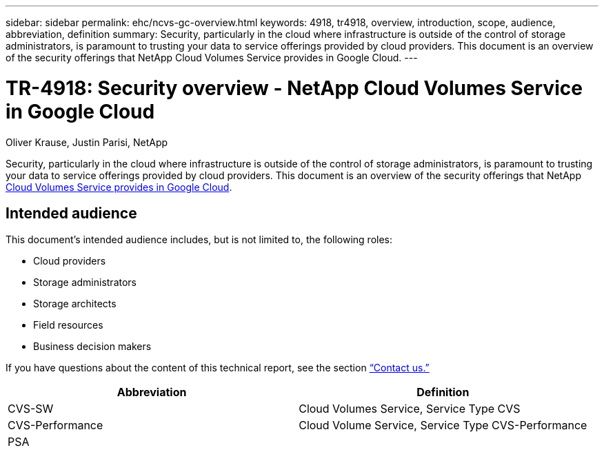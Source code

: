 ---
sidebar: sidebar
permalink: ehc/ncvs-gc-overview.html
keywords: 4918, tr4918, overview, introduction, scope, audience, abbreviation, definition
summary: Security, particularly in the cloud where infrastructure is outside of the control of storage administrators, is paramount to trusting your data to service offerings provided by cloud providers. This document is an overview of the security offerings that NetApp Cloud Volumes Service provides in Google Cloud.
---

= TR-4918: Security overview - NetApp Cloud Volumes Service in Google Cloud
:hardbreaks:
:nofooter:
:icons: font
:linkattrs:
:imagesdir: ../media/

//
// This file was created with NDAC Version 2.0 (August 17, 2020)
//
// 2022-05-09 14:20:40.881406
//

Oliver Krause, Justin Parisi, NetApp

[.lead]
Security, particularly in the cloud where infrastructure is outside of the control of storage administrators, is paramount to trusting your data to service offerings provided by cloud providers. This document is an overview of the security offerings that NetApp https://cloud.netapp.com/cloud-volumes-service-for-gcp[Cloud Volumes Service provides in Google Cloud^].

== Intended audience

This document’s intended audience includes, but is not limited to, the following roles:

* Cloud providers
* Storage administrators
* Storage architects
* Field resources
* Business decision makers

If you have questions about the content of this technical report, see the section link:ncvs-gc-additional-information.html#contact-us[“Contact us.”]

|===
|Abbreviation |Definition

|CVS-SW
|Cloud Volumes Service, Service Type CVS
|CVS-Performance
|Cloud Volume Service, Service Type CVS-Performance
|PSA
|
|===


